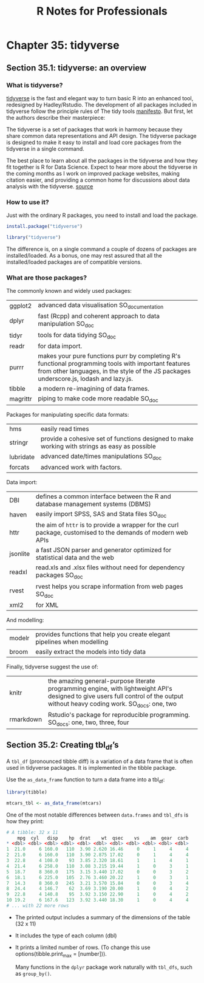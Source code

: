 #+STARTUP: showeverything
#+title: R Notes for Professionals

* Chapter 35: tidyverse

** Section 35.1: tidyverse: an overview

*** What is tidyverse?
    
    [[https://github.com/tidyverse][tidyverse]] is the fast and elegant way to turn basic R into an enhanced tool,
    redesigned by Hadley/Rstudio. The development of all packages included in
    tidyverse follow the principle rules of The tidy tools [[https://mran.microsoft.com/web/packages/tidyverse/vignettes/manifesto.html][manifesto]]. But first,
    let the authors describe their masterpiece:
    
    The tidyverse is a set of packages that work in harmony because they share
    common data representations and API design. The tidyverse package is
    designed to make it easy to install and load core packages from the
    tidyverse in a single command.

    The best place to learn about all the packages in the tidyverse and how they
    fit together is R for Data Science. Expect to hear more about the tidyverse
    in the coming months as I work on improved package websites, making citation
    easier, and providing a common home for discussions about data analysis with
    the tidyverse.
    [[https://blog.rstudio.org/2016/09/15/tidyverse-1-0-0/][source]]

*** How to use it?

    Just with the ordinary R packages, you need to install and load the package.

#+begin_src R
  install.package("tidyverse")
  
  library("tidyverse")
#+end_src

    The difference is, on a single command a couple of dozens of packages are
    installed/loaded. As a bonus, one may rest assured that all the
    installed/loaded packages are of compatible versions.

*** What are those packages?

    The commonly known and widely used packages:

| ggplot2  | advanced data visualisation SO_documentation                                                                                                                                                    |
| dplyr    | fast (Rcpp) and coherent approach to data manipulation SO_doc                                                                                                                                   |
| tidyr    | tools for data tidying SO_doc                                                                                                                                                                   |
| readr    | for data import.                                                                                                                                                                                |
| purrr    | makes your pure functions purr by completing R's functional programming tools with important features from other languages, in the style of the JS packages underscore.js, lodash and lazy.js.  |
| tibble   | a modern re-imagining of data frames.                                                                                                                                                           |
| magrittr | piping to make code more readable SO_doc                                                                                                                                                        |


     Packages for manipulating specific data formats:

| hms       | easily read times                                                                              |
| stringr   | provide a cohesive set of functions designed to make working with strings as easy as possible  |
| lubridate | advanced date/times manipulations SO_doc                                                       |
| forcats   | advanced work with factors.                                                                    |

    Data import:

| DBI      | defines a common interface between the R and database management systems (DBMS)                              |
| haven    | easily import SPSS, SAS and Stata files SO_doc                                                               |
| httr     | the aim of ~httr~ is to provide a wrapper for the curl package, customised to the demands of modern web APIs |
| jsonlite | a fast JSON parser and generator optimized for statistical data and the web                                  |
| readxl   | read.xls and .xlsx files without need for dependency packages SO_doc                                         |
| rvest    | rvest helps you scrape information from web pages SO_doc                                                     |
| xml2     | for XML                                                                                                      |

    And modelling:

| modelr | provides functions that help you create elegant pipelines when modelling  |
| broom  | easily extract the models into tidy data                                  |

     Finally, tidyverse suggest the use of:

| knitr     | the amazing general-purpose literate programming engine, with lightweight API's designed to give users full control of the output without heavy coding work. SO_docs: one, two  |
| rmarkdown | Rstudio's package for reproducible programming. SO_docs: one, two, three, four                                                                                                  |

** Section 35.2: Creating tbl_df’s

   A ~tbl_df~ (pronounced tibble diff) is a variation of a data frame that is
   often used in tidyverse packages. It is implemented in the tibble package.

   Use the ~as_data_frame~ function to turn a data frame into a tbl_df:

#+begin_src R
  library(tibble)

  mtcars_tbl <- as_data_frame(mtcars)
#+end_src

   One of the most notable differences between ~data.frames~ and ~tbl_dfs~ is how
   they print:

#+begin_src R
  # A tibble: 32 x 11
      mpg  cyl   disp    hp  drat    wt  qsec    vs    am  gear  carb
  * <dbl> <dbl> <dbl> <dbl> <dbl> <dbl> <dbl> <dbl> <dbl> <dbl> <dbl>
  1  21.0     6 160.0   110  3.90 2.620 16.46     0     1     4     4
  2  21.0     6 160.0   110  3.90 2.875 17.02     0     1     4     4
  3  22.8     4 108.0    93  3.85 2.320 18.61     1     1     4     1
  4  21.4     6 258.0   110  3.08 3.215 19.44     1     0     3     1
  5  18.7     8 360.0   175  3.15 3.440 17.02     0     0     3     2
  6  18.1     6 225.0   105  2.76 3.460 20.22     1     0     3     1
  7  14.3     8 360.0   245  3.21 3.570 15.84     0     0     3     4
  8  24.4     4 146.7    62  3.69 3.190 20.00     1     0     4     2
  9  22.8     4 140.8    95  3.92 3.150 22.90     1     0     4     2
  10 19.2     6 167.6   123  3.92 3.440 18.30     1     0     4     4
  # ... with 22 more rows
#+end_src

   * The printed output includes a summary of the dimensions of the table (32 x 11)
   * It includes the type of each column (dbl)
   * It prints a limited number of rows. (To change this use
     options(tibble.print_max = [number])).

    Many functions in the ~dplyr~ package work naturally with ~tbl_dfs~, such as ~group_by()~.
